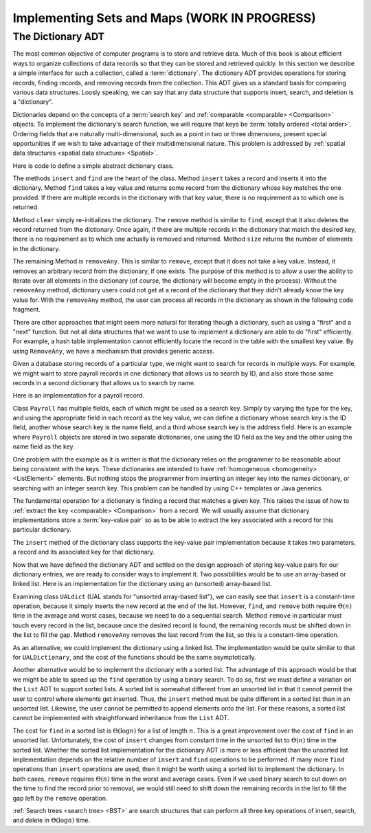.. This file is part of the OpenDSA eTextbook project. See
.. http://opendsa.org for more details.
.. Copyright (c) 2012-2020 by the OpenDSA Project Contributors, and
.. distributed under an MIT open source license.

.. avmetadata:: 
   :author: Cliff Shaffer
   :requires: comparison; list ADT
   :satisfies: dictionary
   :topic: Design

Implementing Sets and Maps (WORK IN PROGRESS)
===============================================

The Dictionary ADT
------------------

The most common objective of computer programs is to store and
retrieve data.
Much of this book is about efficient ways to organize collections of
data records so that they can be stored and retrieved quickly.
In this section we describe a simple interface for such a collection,
called a :term:`dictionary`.
The dictionary ADT provides operations for storing records, finding
records, and removing records from the collection.
This ADT gives us a standard basis for comparing various data
structures.
Loosly speaking, we can say that any data structure that supports
insert, search, and deletion is a "dictionary".

Dictionaries depend on the concepts of a :term:`search key` and
:ref:`comparable <comparable> <Comparison>` objects. 
To implement the dictionary's search function, we will require that
keys be :term:`totally ordered <total order>`.
Ordering fields that are naturally multi-dimensional, such as a point
in two or three dimensions, present special opportunities if we wish
to take advantage of their multidimensional nature.
This problem is addressed by
:ref:`spatial data structures <spatial data structure> <Spatial>`.

Here is code to define a simple abstract dictionary class.

.. codeinclude:: Design/Dictionary
   :tag: DictionaryADT

The methods ``insert`` and ``find`` are the heart of the class.
Method ``insert`` takes a record and inserts it into the dictionary.
Method ``find`` takes a key value and returns some record from
the dictionary whose key matches the one provided.
If there are multiple records in the dictionary with that key value,
there is no requirement as to which one is returned.

Method ``clear`` simply re-initializes the dictionary.
The ``remove`` method is similar to ``find``, except that it
also deletes the record returned from the dictionary.
Once again, if there are multiple records in the dictionary that match
the desired key, there is no requirement as to which one actually is
removed and returned.
Method ``size`` returns the number of elements in the
dictionary.

The remaining Method is ``removeAny``.
This is similar to ``remove``, except that it does not take a key
value.
Instead, it removes an arbitrary record from the dictionary, if one
exists.
The purpose of this method is to allow a user the ability to iterate 
over all elements in the dictionary (of course, the dictionary will
become empty in the process).
Without the ``removeAny`` method, dictionary users could not get
at a record of the dictionary that they didn't already know the key
value for.
With the ``removeAny`` method, the user can process all records
in the dictionary as shown in the following code fragment.

.. codeinclude:: Design/DictionaryTest
   :tag: Dictp4

There are other approaches that might seem more natural for iterating
though a dictionary, such as using a "first" and a "next" function.
But not all data structures that we want to use to implement a
dictionary are able to do "first" efficiently.
For example, a hash table implementation cannot efficiently locate the
record in the table with the smallest key value.
By using ``RemoveAny``, we have a mechanism that provides generic
access.

Given a database storing records of a particular type,
we might want to search for records in multiple ways.
For example, we might want to store payroll records in one dictionary
that allows us to search by ID,
and also store those same records in a second dictionary that
allows us to search by name.

Here is an implementation for a payroll record.

.. codeinclude:: Design/Payroll
   :tag: Payroll

Class ``Payroll`` has multiple fields, each of which might be
used as a search key.
Simply by varying the type for the key, and using the appropriate
field in each record as the key value,
we can define a dictionary whose search key is the ID field,
another whose search key is the name field, and a third whose search
key is the address field.
Here is an example where ``Payroll``
objects are stored in two separate dictionaries, one using the
ID field as the key and the other using the name field as the key.

.. codeinclude:: Design/DictionaryTest
   :tag: PayrollTest

One problem with the example as it is written is that the dictionary
relies on the programmer to be reasonable about being consistent with
the keys.
These dictionaries are intended to have 
:ref:`homogeneous <homogeneity> <ListElement>` elements.
But nothing stops the programmer from inserting an integer key into
the names dictionary, or searching with an integer search key.
This problem can be handled by using C++ templates or Java generics.

The fundamental operation for a dictionary is finding a record that
matches a given key.
This raises the issue of how to
:ref:`extract the key <comparable> <Comparison>` from a record.
We will usually assume that dictionary implementations store a
:term:`key-value pair` so as to be able to extract the key
associated with a record for this particular dictionary.

The ``insert`` method of the dictionary class supports the
key-value pair implementation because it takes two parameters,
a record and its associated key for that dictionary.

Now that we have defined the dictionary ADT and settled on the design
approach of storing key-value pairs for our dictionary entries, we are
ready to consider ways to implement it.
Two possibilities would be to use an array-based or linked list.
Here is an implementation for the dictionary using
an (unsorted) array-based list.

.. codeinclude:: Design/UALDictionary
   :tag: UALDictionary

Examining class ``UALdict`` (UAL stands for "unsorted array-based
list"), we can easily see that ``insert``
is a constant-time operation, because it simply inserts the new record
at the end of the list.
However, ``find``, and ``remove`` both require :math:`\Theta(n)` time
in the average and worst cases, because we need to do a sequential
search.
Method ``remove`` in particular must touch every record in the
list, because once the desired record is found, the remaining records
must be shifted down in the list to fill the gap.
Method ``removeAny`` removes the last record from the list, so
this is a constant-time operation.

As an alternative, we could implement the dictionary using a linked
list.
The implementation would be quite similar to that for
``UALDictionary``, and the cost of the functions should be the same
asymptotically.

Another alternative would be to implement the dictionary with a sorted 
list.
The advantage of this approach would be that we might be able to speed 
up the ``find`` operation by using a binary search.
To do so, first we must define a variation on the ``List`` ADT to
support sorted lists.
A sorted list is somewhat different from an unsorted list in that it
cannot permit the user to control where elements get inserted.
Thus, the ``insert`` method must be quite different in a sorted
list than in an unsorted list.
Likewise, the user cannot be permitted to append elements onto the
list.
For these reasons, a sorted list cannot be implemented with
straightforward inheritance from the ``List`` ADT.

The cost for ``find`` in a sorted list is :math:`\Theta(\log n)` for a
list of length :math:`n`.
This is a great improvement over the cost of ``find`` in an
unsorted list.
Unfortunately, the cost of ``insert`` changes from constant time in 
the unsorted list to :math:`\Theta(n)` time in the sorted list.
Whether the sorted list implementation for the dictionary ADT is more
or less efficient than the unsorted list implementation depends on the
relative number of
``insert`` and ``find`` operations to be performed.
If many more ``find`` operations than ``insert`` operations are
used, then it might be worth using a sorted list to implement the
dictionary.
In both cases, ``remove`` requires :math:`\Theta(n)` time in the worst
and average cases.
Even if we used binary search to cut down on the time to find the
record prior to removal, we would still need to shift down the
remaining records in the list to fill the gap left by the
``remove`` operation.

:ref:`Search trees <search tree> <BST>` are search
structures that can perform all three key operations of insert,
search, and delete in :math:`\Theta(\log n)` time.

.. avembed:: Exercises/Design/DesignDictionarySumm.html ka
   :long_name: Dictionary Summary Exercise
